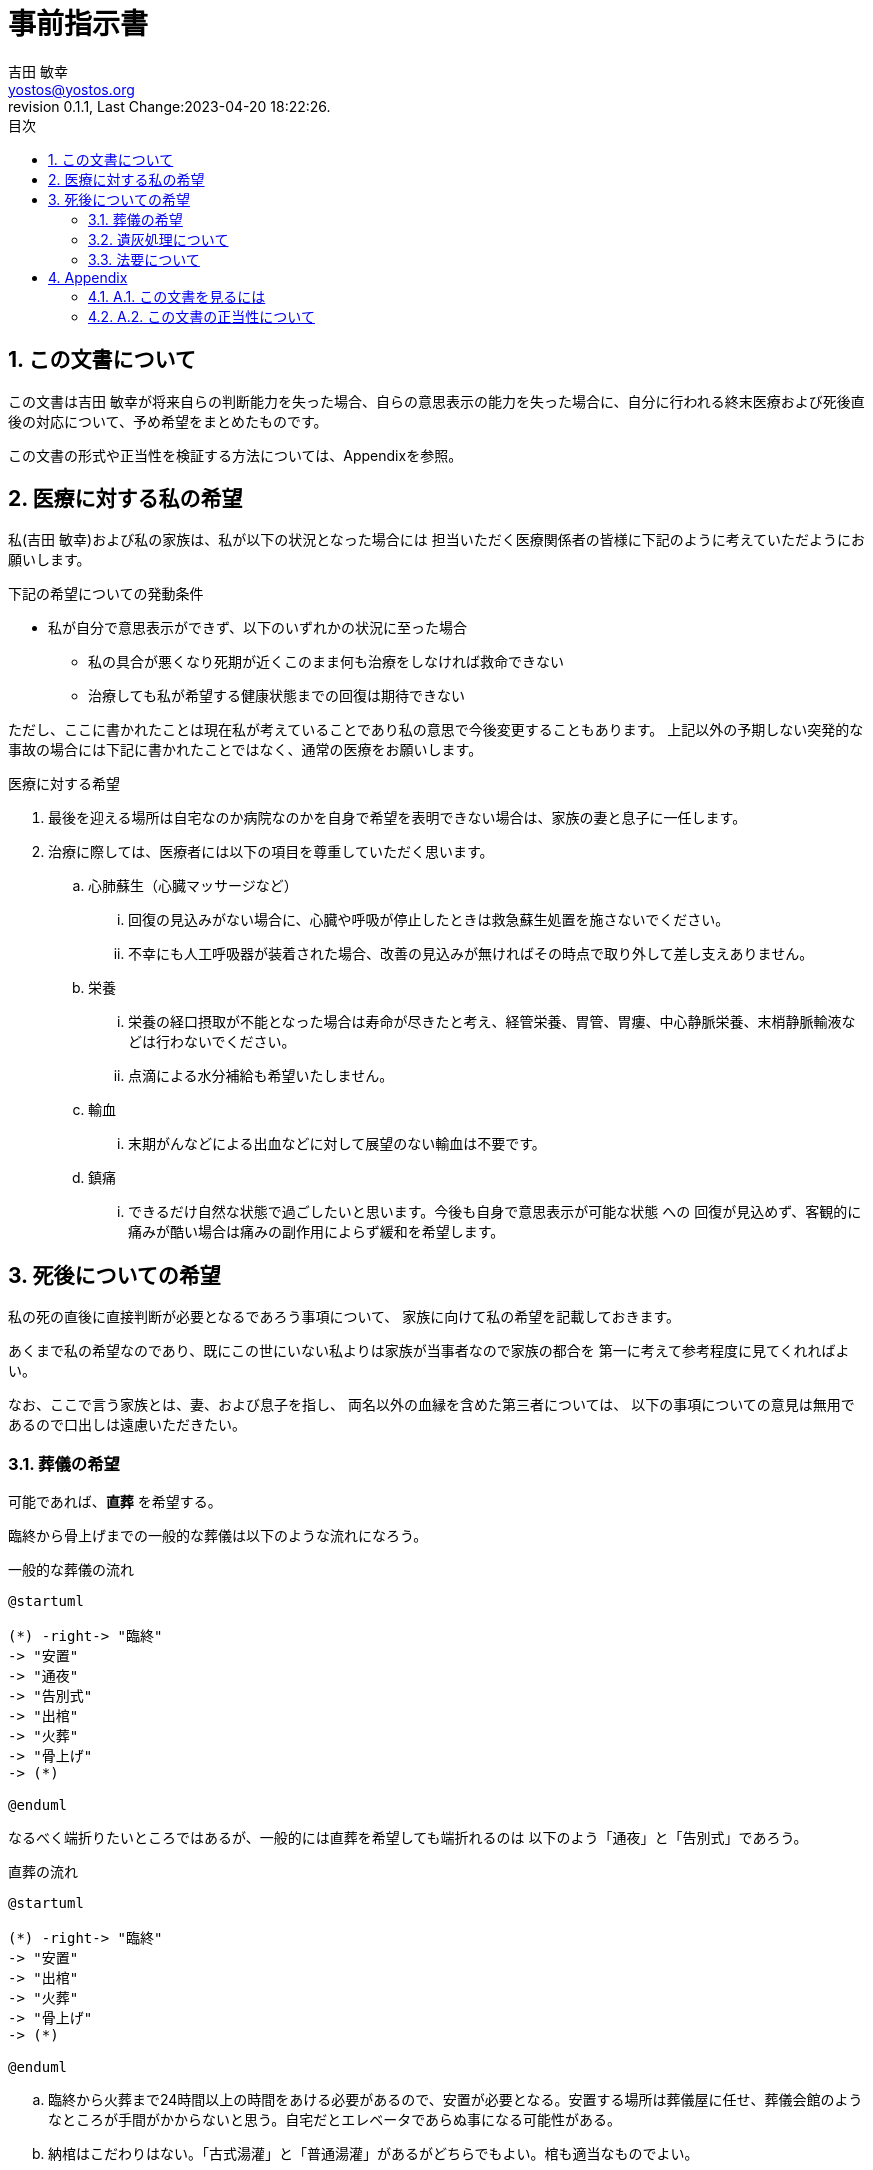 = 事前指示書
吉田 敏幸 <yostos@yostos.org>
:description: この文書は{Author}が将来自らの判断能力を失った場合、自らの意思表示の能力を失った場合に、自分に行われる終末医療および死後直後の対応について、予め希望をまとめたものです。
:lang: ja
:toc: left
:toc-title: 目次
:toclevel: 4
:imagesdir: images
:figure-caption: 図
:chapter-signifier:
:scripts: cjk
:doctype: book
:sectnumlevels: 4
:sectnums:
:source-highlighter: rouge
:rouge-style: gruvbox
:lastname: 吉田
:firstname: 敏幸
:email: yostos@yostos.org
:date: Last Change:2023-04-20 18:22:26.
:revdate: Last Change:2023-04-20 18:22:26.
:revision: 0.1.1
:revnumber: 0.1.1
:version-label: Revision


== この文書について

{description}

この文書の形式や正当性を検証する方法については、Appendixを参照。


== 医療に対する私の希望

私({author})および私の家族は、私が以下の状況となった場合には
担当いただく医療関係者の皆様に下記のように考えていただようにお願いします。

.下記の希望についての発動条件
* 私が自分で意思表示ができず、以下のいずれかの状況に至った場合
    - 私の具合が悪くなり死期が近くこのまま何も治療をしなければ救命できない
    - 治療しても私が希望する健康状態までの回復は期待できない

ただし、ここに書かれたことは現在私が考えていることであり私の意思で今後変更することもあります。
上記以外の予期しない突発的な事故の場合には下記に書かれたことではなく、通常の医療をお願いします。

.医療に対する希望
. 最後を迎える場所は自宅なのか病院なのかを自身で希望を表明できない場合は、家族の妻と息子に一任します。
. 治療に際しては、医療者には以下の項目を尊重していただく思います。
.. 心肺蘇生（心臓マッサージなど）
... 回復の見込みがない場合に、心臓や呼吸が停止したときは救急蘇生処置を施さないでください。
... 不幸にも人工呼吸器が装着された場合、改善の見込みが無ければその時点で取り外して差し支えありません。
.. 栄養
... 栄養の経口摂取が不能となった場合は寿命が尽きたと考え、経管栄養、胃管、胃瘻、中心静脈栄養、末梢静脈輸液などは行わないでください。
... 点滴による水分補給も希望いたしません。
.. 輸血
... 末期がんなどによる出血などに対して展望のない輸血は不要です。
.. 鎮痛
... できるだけ自然な状態で過ごしたいと思います。今後も自身で意思表示が可能な状態
への
回復が見込めず、客観的に痛みが酷い場合は痛みの副作用によらず緩和を希望します。

== 死後についての希望

私の死の直後に直接判断が必要となるであろう事項について、
家族に向けて私の希望を記載しておきます。

あくまで私の希望なのであり、既にこの世にいない私よりは家族が当事者なので家族の都合を
第一に考えて参考程度に見てくれればよい。

なお、ここで言う家族とは、妻、および息子を指し、
両名以外の血縁を含めた第三者については、
以下の事項についての意見は無用であるので口出しは遠慮いただきたい。


=== 葬儀の希望

可能であれば、**直葬** を希望する。

臨終から骨上げまでの一般的な葬儀は以下のような流れになろう。

[plantuml]
.一般的な葬儀の流れ
----
@startuml

(*) -right-> "臨終"
-> "安置"
-> "通夜"
-> "告別式"
-> "出棺"
-> "火葬"
-> "骨上げ"
-> (*)

@enduml
----

なるべく端折りたいところではあるが、一般的には直葬を希望しても端折れるのは
以下のよう「通夜」と「告別式」であろう。


[plantuml]
.直葬の流れ
----
@startuml

(*) -right-> "臨終"
-> "安置"
-> "出棺"
-> "火葬"
-> "骨上げ"
-> (*)

@enduml
----


.. 臨終から火葬まで24時間以上の時間をあける必要があるので、安置が必要となる。安置する場所は葬儀屋に任せ、葬儀会館のようなところが手間がかからないと思う。自宅だとエレベータであらぬ事になる可能性がある。
.. 納棺はこだわりはない。「古式湯灌」と「普通湯灌」があるがどちらでもよい。棺も適当なものでよい。
.. 通夜と告別式は希望しない。家族が希望する場合には、簡素に実施することは苦しからず。
.. 通夜や告別式を行う場合も家族のみで、友人や遠方の親戚の参列は不要。
.. 友人への告知は落ち着いたところでFacebookを通じてのみでよい。Facebookの追悼アカウント管理人に妻を指定しておくので、追悼プロフィール
に告知を投稿して固定するようお願いする。
.. 通夜や告別式を実施する場合は、読経は不要である。雰囲気が出ないのでと家族が希望するならば、読経のみ行うも苦しからず。その場合は宗派にこだわる必要はない。
.. 死後戒名は拒否する。遠慮とかでなく拒否する。
.. 供花や香典も辞退する。

=== 遺灰処理について

骨上げ、収骨も希望しないが、関西以外の地域では収骨しないという対応は難しかろう。

.. 火葬場で収骨なしが可能であれば、遺灰など全てお任せして手ぶらで帰ってかまわない。偲ぶよすがという場合は髪の毛でも刈り取ってください。
.. 収骨が必要な場合は、最低限にとどめてよい。
.. 遺灰については公園にでも捨ててほしいところだが、法規違反となるため粉骨代行や適当なところへの納骨、自然埋葬など手間をかけずに済まてよい。
.. 墓など形に残るものは希望しない。

=== 法要について

.. 四十九日、納骨法要、開眼法要、御斎などあらゆる法要は希望しない。
.. 年忌法要、墓参りなども不要。
.. ただし、家族で集まり会食などするイベントとして希望する場合は、行うのも苦しからず。


---
{author} +
{date} +
(署名は印刷版のみとし、電子ファイルにはGnuPGでの電子署名を行います)

## Appendix


### A.1. この文書を見るには

この文書のソース(Advance-Directives.adoc)はAsciidoc記法で記述され、PDFに変換されています。

adoc形式は通常のテキスト形式なので何も処理せずにエディタなどで開くと、
そのまま読める形式となっています。

文書のオリジナルは以下の保管されています。

https://github.com/yostos/advance-directives


PDFファイル(Advance-Directives.pdf)については、以下のコマンドにより生成されています。

[source,sh]
.ドキュメントの生成方法
----

$ make help     #<1>

$ make pdf      #<2>

----
<1> makeの使い方を確認する
<2> PDFを生成する



### A.2. この文書の正当性について

この文書には GnuPG の署名を付けておきます。

私の意思が確かに私の意思であるかを確認したい場合は、
私の公開鍵を公開鍵サーバー(https://keys.openpgp.org) からダウンロードし、
以下のコマンドで署名を確認してください。
私の公開鍵は、私のメールアドレス {email} で検索できます。



[source,sh]
.文書の検証方法
----
$ make verify                             # <1>

$ gpg --verify Advance-Directives.pdf.sig # <2>
----
<1> 全てのソースファイルと生成されたPDF/HTMLについて署名の整合性を確認します。
<2> 個別にファイルを確認することも可能です。これはPDFの署名の整合性を確認する例です。

NOTE: GnuPGとは「Gnu Privacy Guard」または「GPG」とも呼ばれる。公開鍵でファイルの署名を検証したり、公開鍵と秘密鍵のペアでメールの暗号化・復号化を行ったり署名を添付したりするツールです。


